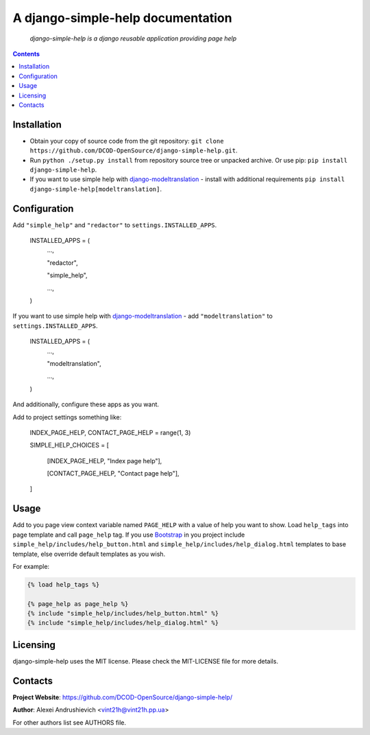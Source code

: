 .. django-simple-help
.. README.rst

A django-simple-help documentation
==================================

    *django-simple-help is a django reusable application providing page help*

.. contents::

Installation
------------
* Obtain your copy of source code from the git repository: ``git clone https://github.com/DCOD-OpenSource/django-simple-help.git``.
* Run ``python ./setup.py install`` from repository source tree or unpacked archive. Or use pip: ``pip install django-simple-help``.
* If you want to use simple help with `django-modeltranslation <https://github.com/deschler/django-modeltranslation/>`_ - install with additional requirements ``pip install django-simple-help[modeltranslation]``.

Configuration
-------------
Add ``"simple_help"`` and ``"redactor"`` to ``settings.INSTALLED_APPS``.

    INSTALLED_APPS = (
        ...,

        "redactor",

        "simple_help",

        ...,

    )

If you want to use simple help with `django-modeltranslation <https://github.com/deschler/django-modeltranslation/>`_ - add ``"modeltranslation"`` to ``settings.INSTALLED_APPS``.

    INSTALLED_APPS = (
        ...,

        "modeltranslation",

        ...,

    )


And additionally, configure these apps as you want.

Add to project settings something like:

    INDEX_PAGE_HELP, CONTACT_PAGE_HELP = range(1, 3)

    SIMPLE_HELP_CHOICES = [

        [INDEX_PAGE_HELP, "Index page help"],

        [CONTACT_PAGE_HELP, "Contact page help"],

    ]

Usage
-----
Add to you page view context variable named ``PAGE_HELP`` with a value of help you want to show.
Load ``help_tags`` into page template and call ``page_help`` tag.
If you use `Bootstrap <https://getbootstrap.com/>`_ in you project include ``simple_help/includes/help_button.html`` and ``simple_help/includes/help_dialog.html`` templates to base template, else override default templates as you wish.

For example:

.. code-block::

    {% load help_tags %}

    {% page_help as page_help %}
    {% include "simple_help/includes/help_button.html" %}
    {% include "simple_help/includes/help_dialog.html" %}


Licensing
---------
django-simple-help uses the MIT license. Please check the MIT-LICENSE file for more details.


Contacts
--------
**Project Website**: https://github.com/DCOD-OpenSource/django-simple-help/

**Author**: Alexei Andrushievich <vint21h@vint21h.pp.ua>

For other authors list see AUTHORS file.

